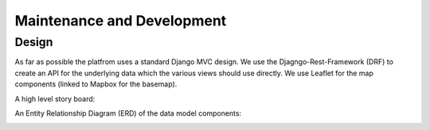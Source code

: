 Maintenance and Development
===========================

Design
------

As far as possible the platfrom uses a standard Django MVC design. We use the Djagngo-Rest-Framework (DRF) to create
an API for the underlying data which the various views should use directly. We use Leaflet for the map components
(linked to Mapbox for the basemap).

A high level story board:

.. image:: https://www.draw.io/?chrome=0&lightbox=1&edit=https%3A%2F%2Fwww.draw.io%2F%23DStory%2520board.html&nav=1#DStory%20board.html

An Entity Relationship Diagram (ERD) of the data model components:

.. image:: https://www.draw.io/?chrome=0&lightbox=1&edit=https%3A%2F%2Fwww.draw.io%2F%23DCIS_ESP_ERD&nav=1#DCIS_ESP_ERD

